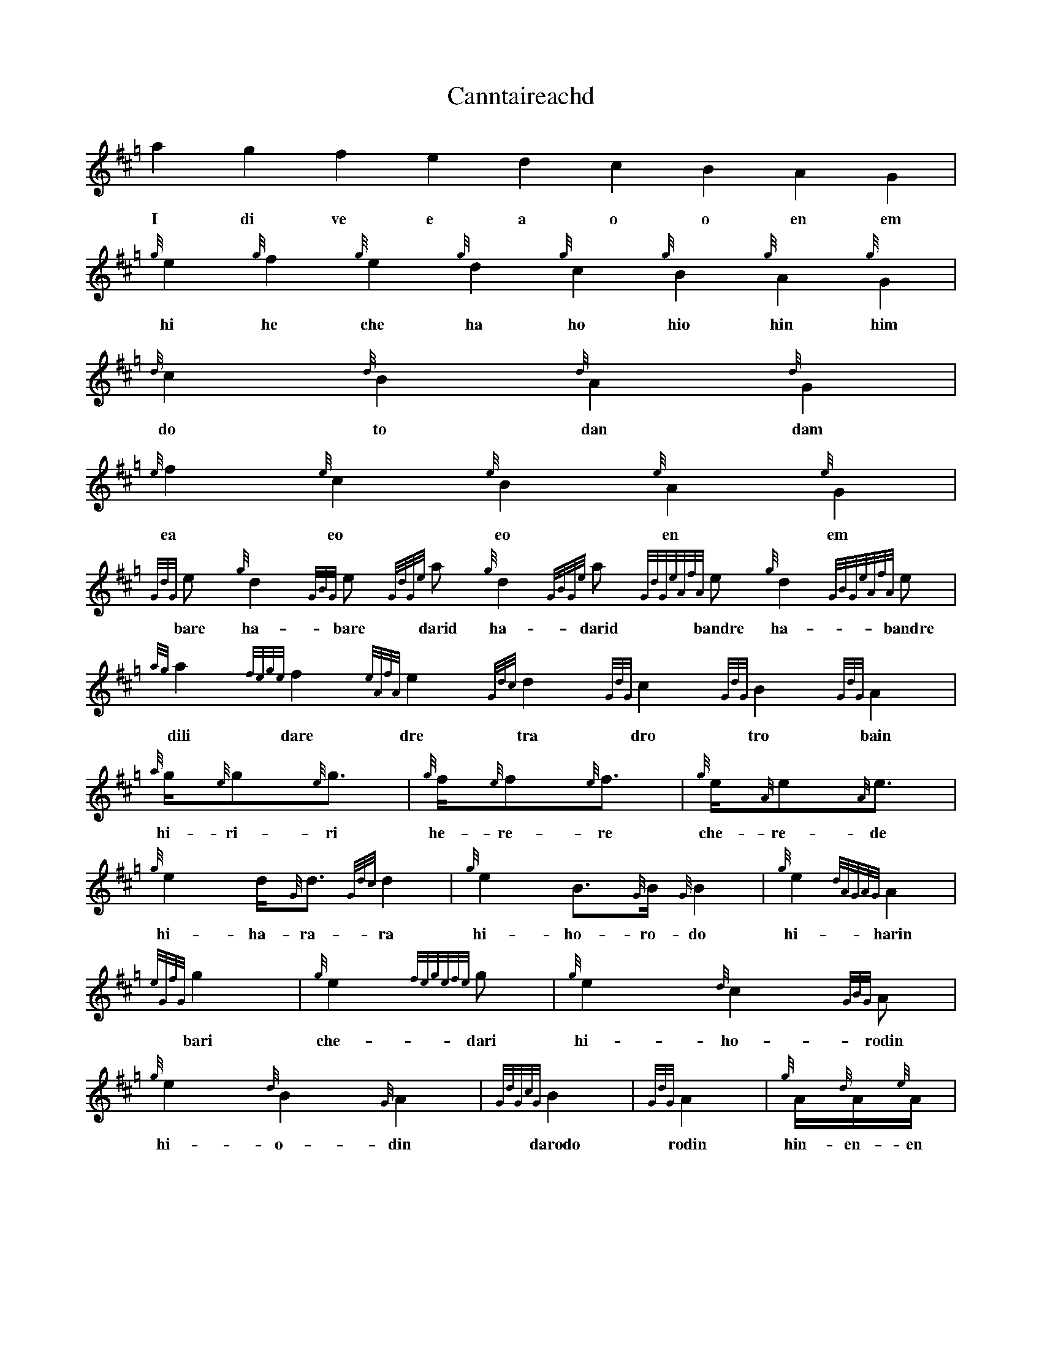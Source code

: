 %abc-2.1

X:1
T:Canntaireachd
K:Hp
a2 g2 f2 e2 d2 c2 B2 A2 G2 |
w: I di ve e a o o en em
{g}e2 {g}f2 {g}e2 {g}d2 {g}c2 {g}B2 {g}A2 {g}G2 |
w: hi he che ha ho hio hin him
{d}c2 {d}B2 {d}A2 {d}G2 |
w: do to dan dam
{e}f2 {e}c2 {e}B2 {e}A2 {e}G2 |
w: ea eo eo en em
{GdG}e {g}d2{GBG}e {GdGe}a {g}d2{GBGe}a {GdGeAfA}e {g}d2{GBGeAfA}e |
w: bare ha-bare darid ha-darid bandre ha-bandre
{ag}a2 {fege}f2 {eAfA}e2 {Gdc}d2 {GdG}c2 {GdG}B2 {GdG}A2 |
w: dili dare dre tra dro tro bain
{a}g/2{e}g{e}g3/2 | {g}f/2{e}f{e}f3/2 | {g}e/2{A}e{A}e3/2 | {g}e2 d<{G}d{Gdc}d2 | {g}e2 B>{G}B{G}B2 | {g}e2 {dAGAG}A2 |
w: hi-ri-ri he-re-re che-re-de hi-ha-ra-ra hi-ho-ro-do hi-harin  
{eGfG}g2 | {g}e2{fegefe}g | {g}e2{d}c2{GBG}A | {g}e2{d}B2{G}A2 | {GdGcG}B2 | {GdG}A2 | {g}A/2{d}A/2{e}A/2 |
w: bari che-dari hi-ho-rodin hi-o-din darodo rodin hin-en-en
